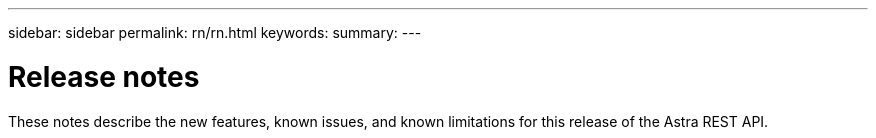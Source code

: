 ---
sidebar: sidebar
permalink: rn/rn.html
keywords:
summary:
---

= Release notes
:hardbreaks:
:nofooter:
:icons: font
:linkattrs:
:imagesdir: ./media/

[.lead]
These notes describe the new features, known issues, and known limitations for this release of the Astra REST API.
